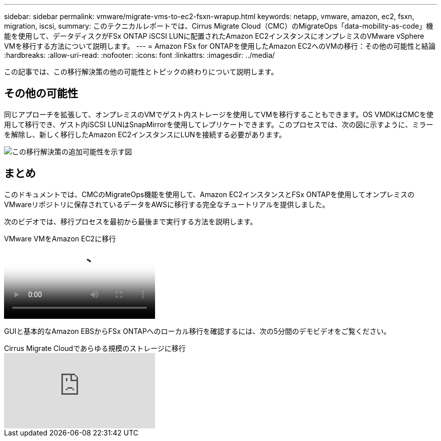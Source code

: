 ---
sidebar: sidebar 
permalink: vmware/migrate-vms-to-ec2-fsxn-wrapup.html 
keywords: netapp, vmware, amazon, ec2, fsxn, migration, iscsi, 
summary: このテクニカルレポートでは、Cirrus Migrate Cloud（CMC）のMigrateOps「data-mobility-as-code」機能を使用して、データディスクがFSx ONTAP iSCSI LUNに配置されたAmazon EC2インスタンスにオンプレミスのVMware vSphere VMを移行する方法について説明します。 
---
= Amazon FSx for ONTAPを使用したAmazon EC2へのVMの移行：その他の可能性と結論
:hardbreaks:
:allow-uri-read: 
:nofooter: 
:icons: font
:linkattrs: 
:imagesdir: ../media/


[role="lead"]
この記事では、この移行解決策の他の可能性とトピックの終わりについて説明します。



== その他の可能性

同じアプローチを拡張して、オンプレミスのVMでゲスト内ストレージを使用してVMを移行することもできます。OS VMDKはCMCを使用して移行でき、ゲスト内iSCSI LUNはSnapMirrorを使用してレプリケートできます。このプロセスでは、次の図に示すように、ミラーを解除し、新しく移行したAmazon EC2インスタンスにLUNを接続する必要があります。

image:migrate-ec2-fsxn-image13.png["この移行解決策の追加可能性を示す図"]



== まとめ

このドキュメントでは、CMCのMigrateOps機能を使用して、Amazon EC2インスタンスとFSx ONTAPを使用してオンプレミスのVMwareリポジトリに保存されているデータをAWSに移行する完全なチュートリアルを提供しました。

次のビデオでは、移行プロセスを最初から最後まで実行する方法を説明します。

.VMware VMをAmazon EC2に移行
video::317a0758-cba9-4bd8-a08b-b17000d88ae9[panopto]
GUIと基本的なAmazon EBSからFSx ONTAPへのローカル移行を確認するには、次の5分間のデモビデオをご覧ください。

.Cirrus Migrate Cloudであらゆる規模のストレージに移行
video::PeFNZxXeQAU[youtube]